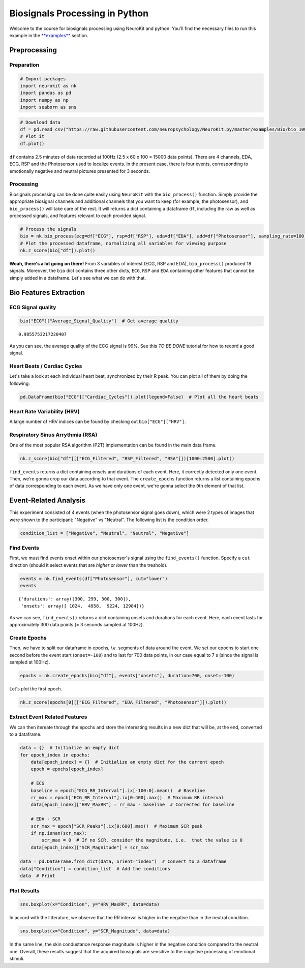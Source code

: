 
Biosignals Processing in Python
===============================

Welcome to the course for biosignals processing using NeuroKit and
python. You'll find the necessary files to run this example in the
`**examples** <https://github.com/neuropsychology/NeuroKit.py/tree/master/examples/Bio>`__
section.


Preprocessing
---------------

Preparation
~~~~~~~~~~~~~~~~~~~~~~~~~

.. code:: python

    # Import packages
    import neurokit as nk
    import pandas as pd
    import numpy as np
    import seaborn as sns



.. code:: python

    # Download data
    df = pd.read_csv("https://raw.githubusercontent.com/neuropsychology/NeuroKit.py/master/examples/Bio/bio_100Hz.csv")
    # Plot it
    df.plot()







.. image:: bio_img/output_6_1.png


``df`` contains 2.5 minutes of data recorded at 100Hz (2.5 x 60 x 100 =
15000 data points). There are 4 channels, EDA, ECG, RSP and the
Photosensor used to localize events. In the present case, there is four
events, corresponding to emotionally negative and neutral pictures
presented for 3 seconds.

Processing
~~~~~~~~~~~~~~

Biosignals processing can be done quite easily using ``NeuroKit`` with
the ``bio_process()`` function. Simply provide the appropriate biosignal
channels and additional channels that you want to keep (for example, the
photosensor), and ``bio_process()`` will take care of the rest. It will
returns a dict containing a dataframe ``df``, including the raw as well
as processed signals, and features relevant to each provided signal.

.. code:: python

    # Process the signals
    bio = nk.bio_process(ecg=df["ECG"], rsp=df["RSP"], eda=df["EDA"], add=df["Photosensor"], sampling_rate=100)
    # Plot the processed dataframe, normalizing all variables for viewing purpose
    nk.z_score(bio["df"]).plot()




.. image:: bio_img/output_10_1.png


**Woah, there's a lot going on there!** From 3 variables of interest
(ECG, RSP and EDA), ``bio_process()`` produced 18 signals. Moreover, the
``bio`` dict contains three other dicts, ``ECG``, ``RSP`` and ``EDA``
containing other features that cannot be simply added in a dataframe.
Let's see what we can do with that.

Bio Features Extraction
------------------------

ECG Signal quality
~~~~~~~~~~~~~~~~~~~~~~~~~~~~~~~~~~~

.. code:: python

    bio["ECG"]["Average_Signal_Quality"]  # Get average quality




.. parsed-literal::

    0.9855753217220407



As you can see, the average quality of the ECG signal is 99%. See this
*TO BE DONE* tutorial for how to record a good signal.

Heart Beats / Cardiac Cycles
~~~~~~~~~~~~~~~~~~~~~~~~~~~~~~~~~~~

Let's take a look at each individual heart beat, synchronized by their R
peak. You can plot all of them by doing the following:

.. code:: python

    pd.DataFrame(bio["ECG"]["Cardiac_Cycles"]).plot(legend=False)  # Plot all the heart beats





.. image:: bio_img/output_18_1.png


Heart Rate Variability (HRV)
~~~~~~~~~~~~~~~~~~~~~~~~~~~~~~~~~~~

A large number of HRV indices can be found by checking out
``bio["ECG"]["HRV"]``.

Respiratory Sinus Arrythmia (RSA)
~~~~~~~~~~~~~~~~~~~~~~~~~~~~~~~~~~~

One of the most popular RSA algorithm (P2T) implementation can be found
in the main data frame.

.. code:: python

    nk.z_score(bio["df"][["ECG_Filtered", "RSP_Filtered", "RSA"]])[1000:2500].plot()
    




.. image:: bio_img/output_23_1.png


``find_events`` returns a dict containing onsets and durations of each
event. Here, it correctly detected only one event. Then, we're gonna
crop our data according to that event. The ``create_epochs`` function
returns a list containing epochs of data corresponding to each event. As
we have only one event, we're gonna select the ``0``\ th element of that
list.

Event-Related Analysis
------------------------

This experiment consisted of 4 events (when the photosensor signal goes
down), which were 2 types of images that were shown to the participant:
"Negative" vs "Neutral". The following list is the condition order.

.. code:: python

    condition_list = ["Negative", "Neutral", "Neutral", "Negative"]

Find Events
~~~~~~~~~~~

First, we must find events onset within our photosensor's signal using
the ``find_events()`` function. Specify a ``cut`` direction (should it
select events that are *higher* or *lower* than the treshold).

.. code:: python

    events = nk.find_events(df["Photosensor"], cut="lower")
    events




.. parsed-literal::

    {'durations': array([300, 299, 300, 300]),
     'onsets': array([ 1024,  4958,  9224, 12984])}



As we can see, ``find_events()`` returns a dict containing onsets and
durations for each event. Here, each event lasts for approximately 300
data points (= 3 seconds sampled at 100Hz).

Create Epochs
~~~~~~~~~~~~~~

Then, we have to split our dataframe in epochs, *i.e.* segments of data
around the event. We set our epochs to start one second before the event
start (``onset=-100``) and to last for 700 data points, in our case
equal to 7 s (since the signal is sampled at 100Hz).

.. code:: python

    epochs = nk.create_epochs(bio["df"], events["onsets"], duration=700, onset=-100)

Let's plot the first epoch.

.. code:: python

    nk.z_score(epochs[0][["ECG_Filtered", "EDA_Filtered", "Photosensor"]]).plot()






.. image:: bio_img/output_36_1.png


Extract Event Related Features
~~~~~~~~~~~~~~~~~~~~~~~~~~~~~~

We can then itereate through the epochs and store the interesting
results in a new dict that will be, at the end, converted to a
dataframe.

.. code:: python

    data = {}  # Initialize an empty dict
    for epoch_index in epochs:
        data[epoch_index] = {}  # Initialize an empty dict for the current epoch
        epoch = epochs[epoch_index]
        
        # ECG
        baseline = epoch["ECG_RR_Interval"].ix[-100:0].mean()  # Baseline
        rr_max = epoch["ECG_RR_Interval"].ix[0:400].max()  # Maximum RR interval
        data[epoch_index]["HRV_MaxRR"] = rr_max - baseline  # Corrected for baseline
        
        # EDA - SCR
        scr_max = epoch["SCR_Peaks"].ix[0:600].max()  # Maximum SCR peak
        if np.isnan(scr_max):
            scr_max = 0  # If no SCR, consider the magnitude, i.e.  that the value is 0 
        data[epoch_index]["SCR_Magnitude"] = scr_max
    
    data = pd.DataFrame.from_dict(data, orient="index")  # Convert to a dataframe
    data["Condition"] = condition_list  # Add the conditions
    data  # Print
    




.. raw:: html

    <div>
    <table border="1" class="dataframe">
      <thead>
        <tr style="text-align: right;">
          <th></th>
          <th>SCR_Magnitude</th>
          <th>HRV_MaxRR</th>
          <th>Condition</th>
        </tr>
      </thead>
      <tbody>
        <tr>
          <th>0</th>
          <td>0.033114</td>
          <td>99.032060</td>
          <td>Negative</td>
        </tr>
        <tr>
          <th>1</th>
          <td>0.000000</td>
          <td>33.811507</td>
          <td>Neutral</td>
        </tr>
        <tr>
          <th>2</th>
          <td>0.000000</td>
          <td>-23.527043</td>
          <td>Neutral</td>
        </tr>
        <tr>
          <th>3</th>
          <td>0.016940</td>
          <td>118.908334</td>
          <td>Negative</td>
        </tr>
      </tbody>
    </table>
    </div>



Plot Results
~~~~~~~~~~~~

.. code:: python

    sns.boxplot(x="Condition", y="HRV_MaxRR", data=data)




.. image:: bio_img/output_41_1.png


In accord with the litterature, we observe that the RR interval is
higher in the negative than in the neutral condition.

.. code:: python

    sns.boxplot(x="Condition", y="SCR_Magnitude", data=data)






.. image:: bio_img/output_43_1.png


In the same line, the skin condustance response magnitude is higher in
the negative condition compared to the neutral one. Overall, these
results suggest that the acquired biosignals are sensitive to the
cognitive processing of emotional stimuli.
